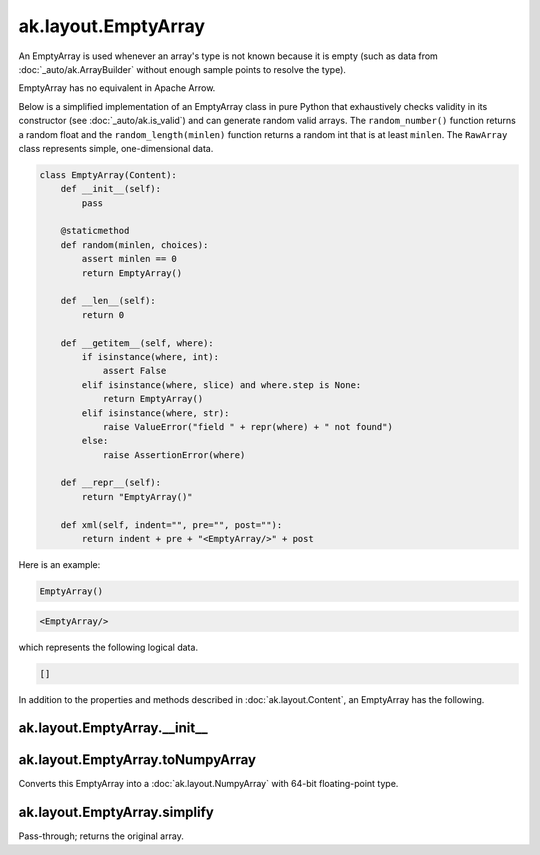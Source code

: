 ak.layout.EmptyArray
--------------------

An EmptyArray is used whenever an array's type is not known because it is empty
(such as data from :doc:`_auto/ak.ArrayBuilder` without enough sample points
to resolve the type).

EmptyArray has no equivalent in Apache Arrow.

Below is a simplified implementation of an EmptyArray class in pure Python
that exhaustively checks validity in its constructor (see
:doc:`_auto/ak.is_valid`) and can generate random valid arrays. The
``random_number()`` function returns a random float and the
``random_length(minlen)`` function returns a random int that is at least
``minlen``. The ``RawArray`` class represents simple, one-dimensional data.

.. code-block:: python

    class EmptyArray(Content):
        def __init__(self):
            pass

        @staticmethod
        def random(minlen, choices):
            assert minlen == 0
            return EmptyArray()

        def __len__(self):
            return 0

        def __getitem__(self, where):
            if isinstance(where, int):
                assert False
            elif isinstance(where, slice) and where.step is None:
                return EmptyArray()
            elif isinstance(where, str):
                raise ValueError("field " + repr(where) + " not found")
            else:
                raise AssertionError(where)

        def __repr__(self):
            return "EmptyArray()"

        def xml(self, indent="", pre="", post=""):
            return indent + pre + "<EmptyArray/>" + post

Here is an example:

.. code-block:: python

    EmptyArray()

.. code-block:: xml

    <EmptyArray/>

which represents the following logical data.

.. code-block:: python

    []

In addition to the properties and methods described in :doc:`ak.layout.Content`,
an EmptyArray has the following.

ak.layout.EmptyArray.__init__
=============================

.. py:method:: ak.layout.EmptyArray.__init__(identities=None, parameters=None)

ak.layout.EmptyArray.toNumpyArray
=================================

.. py:method:: ak.layout.EmptyArray.toNumpyArray()

Converts this EmptyArray into a :doc:`ak.layout.NumpyArray` with 64-bit
floating-point type.

ak.layout.EmptyArray.simplify
=============================

.. py:method:: ak.layout.EmptyArray.simplify()

Pass-through; returns the original array.
